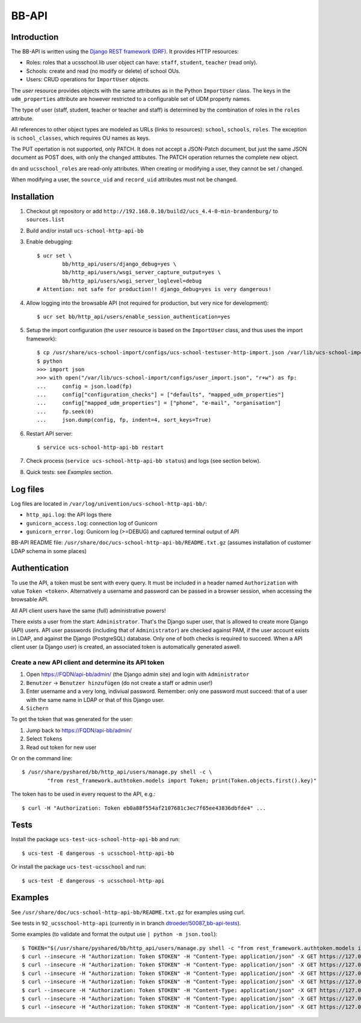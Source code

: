 .. to compile run:
..     $ rst2html5 bb-api.rst bb-api.html

BB-API
======

Introduction
------------

The BB-API is written using the `Django REST framework (DRF) <https://www.django-rest-framework.org>`_.
It provides HTTP resources:

* Roles: roles that a ucsschool.lib user object can have: ``staff``, ``student``, ``teacher`` (read only).
* Schools: create and read (no modify or delete) of school OUs.
* Users: CRUD operations for ``ImportUser`` objects.

The `user` resource provides objects with the same attributes as in the Python ``ImportUser`` class. The keys in the ``udm_properties`` attribute are however restricted to a configurable set of UDM property names.

The type of user (staff, student, teacher or teacher and staff) is determined by the combination of roles in the ``roles`` attribute.

All references to other object types are modeled as URLs (links to resources): ``school``, ``schools``, ``roles``. The exception is ``school_classes``, which requires OU names as keys.

The PUT opertation is not supported, only PATCH. It does not accept a JSON-Patch document, but just the same JSON document as POST does, with only the changed atttibutes. The PATCH operation returnes the complete new object.

``dn`` and ``ucsschool_roles`` are read-only attributes. When creating or modifying a user, they cannot be set / changed.

When modifying a user, the ``source_uid`` and ``record_uid`` attributes must not be changed.


Installation
------------

1. Checkout git repository or add ``http://192.168.0.10/build2/ucs_4.4-0-min-brandenburg/`` to ``sources.list``
2. Build and/or install ``ucs-school-http-api-bb``
3. Enable debugging::

	$ ucr set \
		bb/http_api/users/django_debug=yes \
		bb/http_api/users/wsgi_server_capture_output=yes \
		bb/http_api/users/wsgi_server_loglevel=debug
	# Attention: not safe for production!! django_debug=yes is very dangerous!

4. Allow logging into the browsable API (not required for production, but very nice for development)::

	$ ucr set bb/http_api/users/enable_session_authentication=yes

5. Setup the import configuration (the ``user`` resource is based on the ``ImportUser`` class, and thus uses the import framework)::

	$ cp /usr/share/ucs-school-import/configs/ucs-school-testuser-http-import.json /var/lib/ucs-school-import/configs/user_import.json
	$ python
	>>> import json
	>>> with open("/var/lib/ucs-school-import/configs/user_import.json", "r+w") as fp:
	...     config = json.load(fp)
	...     config["configuration_checks"] = ["defaults", "mapped_udm_properties"]
	...     config["mapped_udm_properties"] = ["phone", "e-mail", "organisation"]
	...     fp.seek(0)
	...     json.dump(config, fp, indent=4, sort_keys=True)

6. Restart API server::

	$ service ucs-school-http-api-bb restart

7. Check process (``service ucs-school-http-api-bb status``) and logs (see section below).
8. Quick tests: see `Examples` section.


Log files
---------

Log files are located in ``/var/log/univention/ucs-school-http-api-bb/``:

* ``http_api.log``: the API logs there
* ``gunicorn_access.log``: connection log of Gunicorn
* ``gunicorn_error.log``: Gunicorn log (>=DEBUG) and captured terminal output of API

BB-API README file: ``/usr/share/doc/ucs-school-http-api-bb/README.txt.gz`` (assumes installation of customer LDAP schema in some places)


Authentication
--------------
To use the API, a token must be sent with every query. It must be included in a header named ``Authorization`` with value ``Token <token>``. Alternatively a username and password can be passed in a browser session, when accessing the browsable API.

All API client users have the same (full) administrative powers!

There exists a user from the start: ``Administrator``. That's the Django super user, that is allowed to create more Django (API) users. API user passwords (including that of ``Administrator``) are checked against PAM, if the user account exists in LDAP, and against the Django (PostgreSQL) database. Only one of both checks is required to succeed. When a API client user (a Django user) is created, an associated token is automatically generated aswell.

Create a new API client and determine its API token
^^^^^^^^^^^^^^^^^^^^^^^^^^^^^^^^^^^^^^^^^^^^^^^^^^^
1) Open https://FQDN/api-bb/admin/ (the Django admin site) and login with ``Administrator``
2) ``Benutzer`` → ``Benutzer hinzufügen`` (do not create a staff or admin user!)
3) Enter username and a very long, indiviual password. Remember: only one password must succeed: that of a user with the same name in LDAP or that of this Django user.
4) ``Sichern``

To get the token that was generated for the user:

1) Jump back to https://FQDN/api-bb/admin/
2) Select ``Tokens``
3) Read out token for new user

Or on the command line::

	$ /usr/share/pyshared/bb/http_api/users/manage.py shell -c \
		"from rest_framework.authtoken.models import Token; print(Token.objects.first().key)"

The token has to be used in every request to the API, e.g.::

	$ curl -H "Authorization: Token eb0a88f554af2107681c3ec7f65ee43836dbfde4" ...


Tests
-----

Install the package ``ucs-test-ucs-school-http-api-bb`` and run::

	$ ucs-test -E dangerous -s ucsschool-http-api-bb


Or install the package ``ucs-test-ucsschool`` and run::

	$ ucs-test -E dangerous -s ucsschool-http-api


Examples
--------

See ``/usr/share/doc/ucs-school-http-api-bb/README.txt.gz`` for examples using curl.

See tests in ``92_ucsschool-http-api`` (currently in in branch `dtroeder/50087_bb-api-tests <https://github.com/univention/ucs-school/tree/dtroeder/50087_bb-api-tests/ucs-test-ucsschool/92_ucsschool-http-api>`_).

Some examples (to validate and format the output use ``| python -m json.tool``)::

	$ TOKEN="$(/usr/share/pyshared/bb/http_api/users/manage.py shell -c "from rest_framework.authtoken.models import Token; print(Token.objects.first().key)")"
	$ curl --insecure -H "Authorization: Token $TOKEN" -H "Content-Type: application/json" -X GET https://127.0.0.1/api-bb/
	$ curl --insecure -H "Authorization: Token $TOKEN" -H "Content-Type: application/json" -X GET https://127.0.0.1/api-bb/roles/
	$ curl --insecure -H "Authorization: Token $TOKEN" -H "Content-Type: application/json" -X GET https://127.0.0.1/api-bb/roles/student/
	$ curl --insecure -H "Authorization: Token $TOKEN" -H "Content-Type: application/json" -X GET https://127.0.0.1/api-bb/schools/
	$ curl --insecure -H "Authorization: Token $TOKEN" -H "Content-Type: application/json" -X GET https://127.0.0.1/api-bb/schools/DEMOSCHOOL/
	$ curl --insecure -H "Authorization: Token $TOKEN" -H "Content-Type: application/json" -X GET https://127.0.0.1/api-bb/users/
	$ curl --insecure -H "Authorization: Token $TOKEN" -H "Content-Type: application/json" -X GET https://127.0.0.1/api-bb/users/demo_student/

